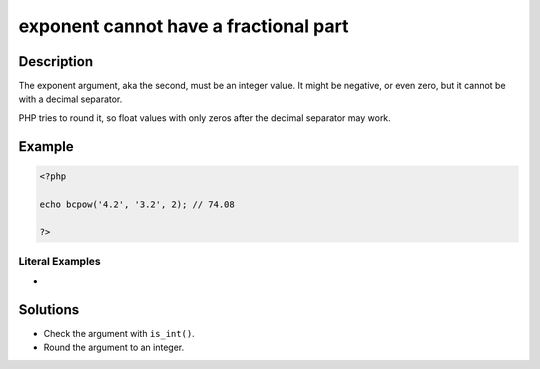 .. _exponent-cannot-have-a-fractional-part:

exponent cannot have a fractional part
--------------------------------------
 
	.. meta::
		:description lang=en:
			exponent cannot have a fractional part: The exponent argument, aka the second, must be an integer value.

Description
___________
 
The exponent argument, aka the second, must be an integer value. It might be negative, or even zero, but it cannot be with a decimal separator.

PHP tries to round it, so float values with only zeros after the decimal separator may work.

Example
_______

.. code-block:: php

   <?php
   
   echo bcpow('4.2', '3.2', 2); // 74.08
   
   ?>


Literal Examples
****************
+ 

Solutions
_________

+ Check the argument with ``is_int()``.
+ Round the argument to an integer.
